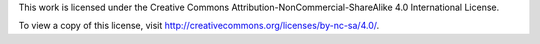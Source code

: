 This work is licensed under the Creative Commons
Attribution-NonCommercial-ShareAlike 4.0 International License.

To view a copy of this license, visit
http://creativecommons.org/licenses/by-nc-sa/4.0/.
